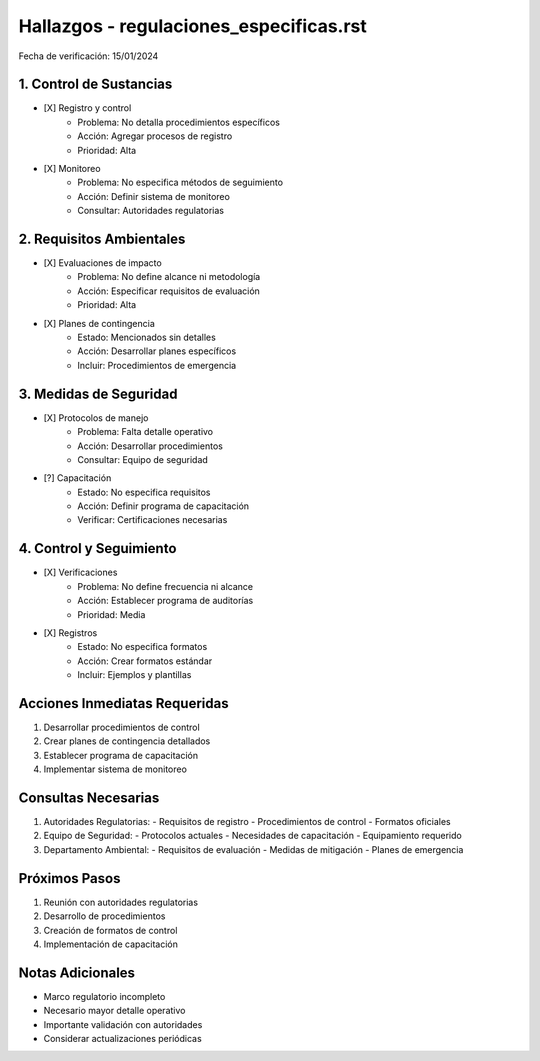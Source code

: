 =================================
Hallazgos - regulaciones_especificas.rst
=================================

Fecha de verificación: 15/01/2024

1. Control de Sustancias
--------------------
* [X] Registro y control
    * Problema: No detalla procedimientos específicos
    * Acción: Agregar procesos de registro
    * Prioridad: Alta

* [X] Monitoreo
    * Problema: No especifica métodos de seguimiento
    * Acción: Definir sistema de monitoreo
    * Consultar: Autoridades regulatorias

2. Requisitos Ambientales
---------------------
* [X] Evaluaciones de impacto
    * Problema: No define alcance ni metodología
    * Acción: Especificar requisitos de evaluación
    * Prioridad: Alta

* [X] Planes de contingencia
    * Estado: Mencionados sin detalles
    * Acción: Desarrollar planes específicos
    * Incluir: Procedimientos de emergencia

3. Medidas de Seguridad
-------------------
* [X] Protocolos de manejo
    * Problema: Falta detalle operativo
    * Acción: Desarrollar procedimientos
    * Consultar: Equipo de seguridad

* [?] Capacitación
    * Estado: No especifica requisitos
    * Acción: Definir programa de capacitación
    * Verificar: Certificaciones necesarias

4. Control y Seguimiento
--------------------
* [X] Verificaciones
    * Problema: No define frecuencia ni alcance
    * Acción: Establecer programa de auditorías
    * Prioridad: Media

* [X] Registros
    * Estado: No especifica formatos
    * Acción: Crear formatos estándar
    * Incluir: Ejemplos y plantillas

Acciones Inmediatas Requeridas
----------------------------
1. Desarrollar procedimientos de control
2. Crear planes de contingencia detallados
3. Establecer programa de capacitación
4. Implementar sistema de monitoreo

Consultas Necesarias
-----------------
1. Autoridades Regulatorias:
   - Requisitos de registro
   - Procedimientos de control
   - Formatos oficiales

2. Equipo de Seguridad:
   - Protocolos actuales
   - Necesidades de capacitación
   - Equipamiento requerido

3. Departamento Ambiental:
   - Requisitos de evaluación
   - Medidas de mitigación
   - Planes de emergencia

Próximos Pasos
-------------
1. Reunión con autoridades regulatorias
2. Desarrollo de procedimientos
3. Creación de formatos de control
4. Implementación de capacitación

Notas Adicionales
---------------
- Marco regulatorio incompleto
- Necesario mayor detalle operativo
- Importante validación con autoridades
- Considerar actualizaciones periódicas 